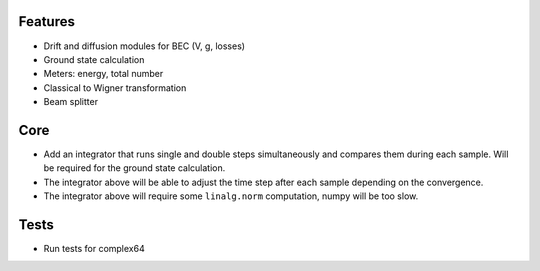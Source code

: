 Features
========

- Drift and diffusion modules for BEC (V, g, losses)
- Ground state calculation
- Meters: energy, total number
- Classical to Wigner transformation
- Beam splitter


Core
====

- Add an integrator that runs single and double steps simultaneously and compares them during each sample.
  Will be required for the ground state calculation.
- The integrator above will be able to adjust the time step after each sample depending on the convergence.
- The integrator above will require some ``linalg.norm`` computation, numpy will be too slow.


Tests
=====

- Run tests for complex64
